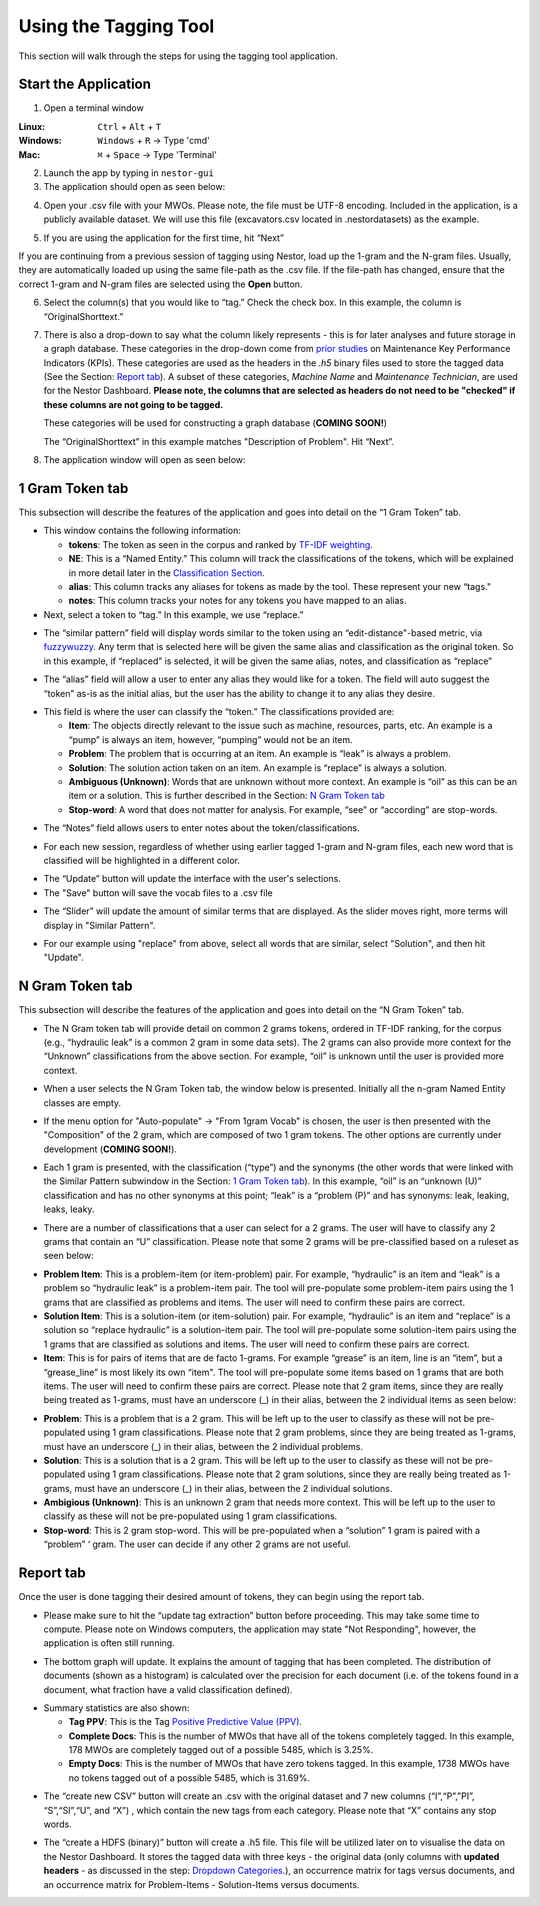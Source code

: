 

Using the Tagging Tool
======================

This section will walk through the steps for using the tagging tool
application.

Start the Application
---------------------

1. Open a terminal window 

:Linux:      ``Ctrl`` + ``Alt`` + ``T``
:Windows:    ``Windows`` + ``R`` -> Type 'cmd'
:Mac:        ``⌘`` + ``Space`` -> Type 'Terminal'


2. Launch the app by typing in ``nestor-gui``

3. The application should open as seen below:

|image6|

4. Open your .csv file with your MWOs. Please note, the file must be UTF-8 encoding. Included in the application, is a
   publicly available dataset. We will use this file (excavators.csv located in .\nestor\datasets) as
   the example.

|image7|

|image8|

5. If you are using the application for the first time, hit “Next”

|image9|

If you are continuing from a previous session of tagging using Nestor,
load up the 1-gram and the N-gram files. Usually, they are automatically
loaded up using the same file-path as the .csv file. If the file-path has
changed, ensure that the correct 1-gram and N-gram files are selected using
the **Open** button.

|image91|

6. Select the column(s) that you would like to “tag.” Check the check box. In this example,
   the column is “OriginalShorttext.”

|image10|

.. _Dropdown Categories:

7. There is also a drop-down to say what the column likely represents -
   this is for later analyses and future storage in a graph database. These categories
   in the drop-down come from `prior studies <https://www.nist.gov/publications/developing-maintenance-key-performance-indicators-maintenance-work-order-data>`__ on Maintenance Key Performance Indicators (KPIs).
   These categories are used as the headers in the *.h5* binary files used to store the tagged data (See the Section: `Report tab`_).
   A subset of these categories, *Machine Name* and *Maintenance Technician*, are used for the Nestor Dashboard. **Please note, the columns that are selected as headers do not need to be "checked" if these columns are not going to be tagged.** 

   These categories will be used for constructing a graph database (**COMING SOON!**)

   The “OriginalShorttext” in this example matches "Description of Problem". Hit “Next”.

|image101|

8. The application window will open as seen below:

|image11|



1 Gram Token tab
----------------

This subsection will describe the features of the application and goes
into detail on the “1 Gram Token” tab.

|image12|

-  This window contains the following information:

   -  **tokens**: The token as seen in the corpus and ranked by `TF-IDF weighting <http://scikit-learn.org/stable/modules/feature_extraction.html#tfidf-term-weighting>`__.

   -  **NE**: This is a “Named Entity.” This column will track the
      classifications of the tokens, which will be explained in more
      detail later in the `Classification Section`_.

   -  **alias**: This column tracks any aliases for tokens as made by the
      tool. These represent your new “tags."

   -  **notes**: This column tracks your notes for any tokens you have
      mapped to an alias.


-  Next, select a token to “tag.” In this example, we use “replace.”


|image13|

-  The “similar pattern” field will display words similar to the token
   using an “edit-distance"-based metric, via `fuzzywuzzy <https://github.com/seatgeek/fuzzywuzzy>`__. Any term
   that is selected here will be given the same alias and classification
   as the original token. So in this example, if “replaced” is selected,
   it will be given the same alias, notes, and classification as
   “replace”

|image14|

-  The “alias” field will allow a user to enter any alias they would
   like for a token. The field will auto suggest the “token” as-is as
   the initial alias, but the user has the ability to change it to any
   alias they desire.

|image15|

.. _Classification Section: 

-  This field is where the user can classify the “token.” The
   classifications provided are:

   -  **Item**: The objects directly relevant to the issue such as
      machine, resources, parts, etc. An example is a “pump” is always
      an item, however, “pumping” would not be an item.

   -  **Problem**: The problem that is occurring at an item. An example is
      “leak” is always a problem.

   -  **Solution**: The solution action taken on an item. An example is
      “replace” is always a solution.

   -  **Ambiguous (Unknown)**: Words that are unknown without more
      context. An example is “oil” as this can be an item or a solution.
      This is further described in the Section: `N Gram Token tab`_

   -  **Stop-word**: A word that does not matter for analysis. For
      example, “see” or “according” are stop-words.

|image16|

-  The “Notes” field allows users to enter notes about the
   token/classifications.

|image17|

- For each new session, regardless of whether using earlier tagged 1-gram and
  N-gram files, each new word that is classified will be highlighted in a
  different color.

|image171|

- The “Update” button will update the interface with the user's selections. 

- The "Save" button will save the vocab files to a .csv file

|image172|

- The “Slider” will update the amount of similar terms that are displayed. As the slider moves right, more terms will display in "Similar Pattern". 

|image173|

- For our example using "replace" from above, select all words that are similar, select "Solution", and then hit "Update". 


N Gram Token tab
----------------

This subsection will describe the features of the application and goes
into detail on the “N Gram Token” tab.

-  The N Gram token tab will provide detail on common 2 grams tokens,
   ordered in TF-IDF ranking, for the corpus (e.g., “hydraulic leak” is
   a common 2 gram in some data sets). The 2 grams can also provide more
   context for the “Unknown” classifications from the above section. For
   example, “oil” is unknown until the user is provided more context.

|image18|

-  When a user selects the N Gram Token tab, the window below is
   presented. Initially all the n-gram Named Entity classes are empty.

|image19|

-  If the menu option for "Auto-populate" -> "From 1gram Vocab" is chosen,
   the user is then presented with the "Composition" of the 2 gram, which are
   composed of two 1 gram tokens. The other options are currently under development (**COMING SOON!**).

|image191|
|image192|

-  Each 1 gram is presented, with the classification (“type”) and the
   synonyms (the other words that were linked with the Similar Pattern
   subwindow in the Section: `1 Gram Token tab`_).
   In this example, “oil” is an “unknown (U)” classification and has no
   other synonyms at this point; “leak” is a “problem (P)” and has synonyms: leak, leaking, leaks, leaky. 

|image20|

-  There are a number of classifications that a user can select for a 2
   grams. The user will have to classify any 2 grams that contain an “U”
   classification. Please note that some 2 grams will be pre-classified
   based on a ruleset as seen below:

|image21|

- **Problem Item**: This is a problem-item (or item-problem) pair. For example, “hydraulic” is an item and “leak” is a problem so “hydraulic leak” is a problem-item pair. The tool will pre-populate some problem-item pairs using the 1 grams that are classified as problems and items. The user will need to confirm these pairs are correct. 

-  **Solution Item**: This is a solution-item (or item-solution) pair. For example, “hydraulic” is an item and “replace” is a solution so “replace hydraulic” is a solution-item pair. The tool will pre-populate some solution-item pairs using the 1 grams that are classified as solutions and items. The user will need to confirm these pairs are correct. 

-  **Item**: This is for pairs of items that are de facto 1-grams. For example “grease” is an item, line is an “item”, but a “grease_line” is most likely its own “item". The tool will pre-populate some items based on 1 grams that are both items. The user will need to confirm these pairs are correct. Please note that 2 gram items, since they are really being treated as 1-grams, must have an underscore (_) in their alias, between the 2 individual items as seen below:

|image22|

-  **Problem**: This is a problem that is a 2 gram. This will be left up to the user to classify as these will not be pre-populated using 1 gram classifications. Please note that 2 gram problems, since they are  being treated as 1-grams, must have an underscore (_) in their alias, between the 2 individual problems.

-  **Solution**: This is a solution that is a 2 gram. This will be left up to the user to classify as these will not be pre-populated using 1 gram classifications. Please note that 2 gram solutions, since they are really being treated as 1-grams, must have an underscore (_) in their alias, between the 2 individual solutions.

-  **Ambigious (Unknown)**: This is an unknown 2 gram that needs more context. This will be left up to the user to classify as these will not be pre-populated using 1 gram classifications.

-  **Stop-word**: This is 2 gram stop-word. This will be pre-populated when a “solution” 1 gram is paired with a “problem” ‘ gram. The user can decide if any other 2 grams are not useful.



Report tab
----------------------------------

Once the user is done tagging their desired amount of tokens, they can
begin using the report tab.

-  Please make sure to hit the “update tag extraction” button before
   proceeding. This may take some time to compute. Please note on Windows computers, the application may state "Not Responding", however, the application is often still running. 

|image23|

-  The bottom graph will update. It explains the amount of tagging that
   has been completed. The distribution of documents (shown as a
   histogram) is calculated over the precision for each document (i.e.
   of the tokens found in a document, what fraction have a valid
   classification defined).

|image24|

-  Summary statistics are also shown: 

   -  **Tag PPV**: This is the Tag `Positive Predictive Value (PPV) <https://en.wikipedia.org/wiki/Positive_and_negative_predictive_values>`__.

   -  **Complete Docs**: This is the number of MWOs that have all of the tokens completely tagged. In this example, 178 MWOs are completely tagged out of a possible 5485, which is 3.25%.

   -  **Empty Docs**: This is the number of MWOs that have zero tokens tagged. In this example, 1738 MWOs have no tokens tagged out of a possible 5485, which is 31.69%.

|image25|

-  The “create new CSV” button will create an .csv with the original
   dataset and 7 new columns (“I”,“P”,”PI”, “S”,“SI”,“U”, and “X”) ,
   which contain the new tags from each category. Please note that “X”
   contains any stop words.

|image26|

-  The “create a HDFS (binary)” button will create a .h5 file. This file
   will be utilized later on to visualise the data on the Nestor Dashboard.
   It stores the tagged data with three keys - the original data (only columns with
   **updated headers** - as discussed in the step: `Dropdown Categories`_.), an occurrence matrix for tags versus documents, and an
   occurrence matrix for Problem-Items - Solution-Items versus documents.

|image27|





.. |image6| image:: images/Graphics34_v3.png
.. |image7| image:: images/Graphics35_v3.png
.. |image8| image:: images/Graphics36_v3.png
.. |image9| image:: images/Graphics37_v3.png
.. |image91| image:: images/Graphics37_v3_2.png
.. |image10| image:: images/Graphics38_v3.png
.. |image101| image:: images/Graphics38_v3_2.png
.. |image11| image:: images/Graphics40_v3.png
.. |image12| image:: images/Graphics41_v3.png
.. |image13| image:: images/Graphics42_v3.png
.. |image14| image:: images/Graphics43_v3.png
.. |image15| image:: images/Graphics44_v3.png
.. |image16| image:: images/Graphics45_v3.png
.. |image17| image:: images/Graphics46_v3.png
.. |image171| image:: images/Graphics46_v3_2.png
.. |image172| image:: images/Graphics46_v3_1.png
.. |image173| image:: images/nestor_thresholds.png
.. |image18| image:: images/Graphics47_v3.png
.. |image19| image:: images/Graphics48_v3.png
.. |image191| image:: images/Graphics48_v3_2.png
.. |image192| image:: images/Graphics48_v3_3.png
.. |image20| image:: images/Graphics49_v3.png
.. |image21| image:: images/Graphics50_v3.png
.. |image22| image:: images/Graphics51_v3.png
.. |image23| image:: images/Graphics52_v3.png
.. |image24| image:: images/Graphics53_v3.png
.. |image25| image:: images/Graphics54_v3.png
.. |image26| image:: images/Graphics55_v3.png
.. |image27| image:: images/Graphics56_v3.png

